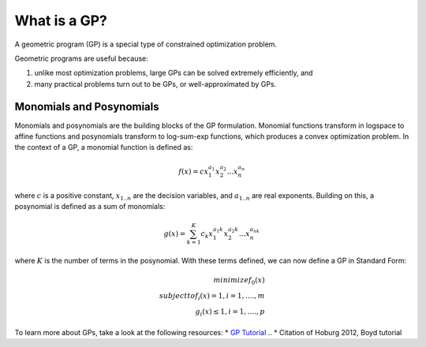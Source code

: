What is a GP?
*************

A geometric program (GP) is a special type of constrained optimization problem.

Geometric programs are useful because: 

#. unlike most optimization problems,
   large GPs can be solved extremely efficiently, and
#. many practical problems turn out to be GPs, or well-approximated by GPs.



.. todo: describe solution methods and benefits

Monomials and Posynomials
=========================
Monomials and posynomials are the building blocks of the GP formulation.  Monomial functions transform in logspace to affine functions and posynomials transform to log-sum-exp functions, which produces a convex optimization problem.  In the context of a GP, a monomial function is defined as:

.. math::

   f(x) = c x_1^{a_1} x_2^{a_2} ... x_n^{a_n}

where :math:`c` is a positive constant, :math:`x_{1..n}` are the decision variables, and :math:`a_{1..n}` are real exponents.  Building on this, a posynomial is defined as a sum of monomials:

.. math::
   
   g(x) = \sum_{k=1}^K c_k x_1^{a_1k} x_2^{a_2k} ... x_n^{a_nk}

where :math:`K` is the number of terms in the posynomial. With these terms defined, we can now define a GP in Standard Form:

.. math::

   minimize    f_0(x) \\
   subject to  f_i(x) = 1, i = 1,....,m \\
               g_i(x) \leq 1, i = 1,....,p


To learn more about GPs, take a look at the following resources:
* `GP Tutorial <http://stanford.edu/~boyd/papers/pdf/gp_tutorial.pdf>`_
.. * Citation of Hoburg 2012, Boyd tutorial
